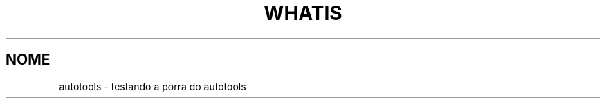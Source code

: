 .TH WHATIS 1 2021-02-08 0.0.1 "Testando o autotools"
.SH NOME
autotools \- testando a porra do autotools

